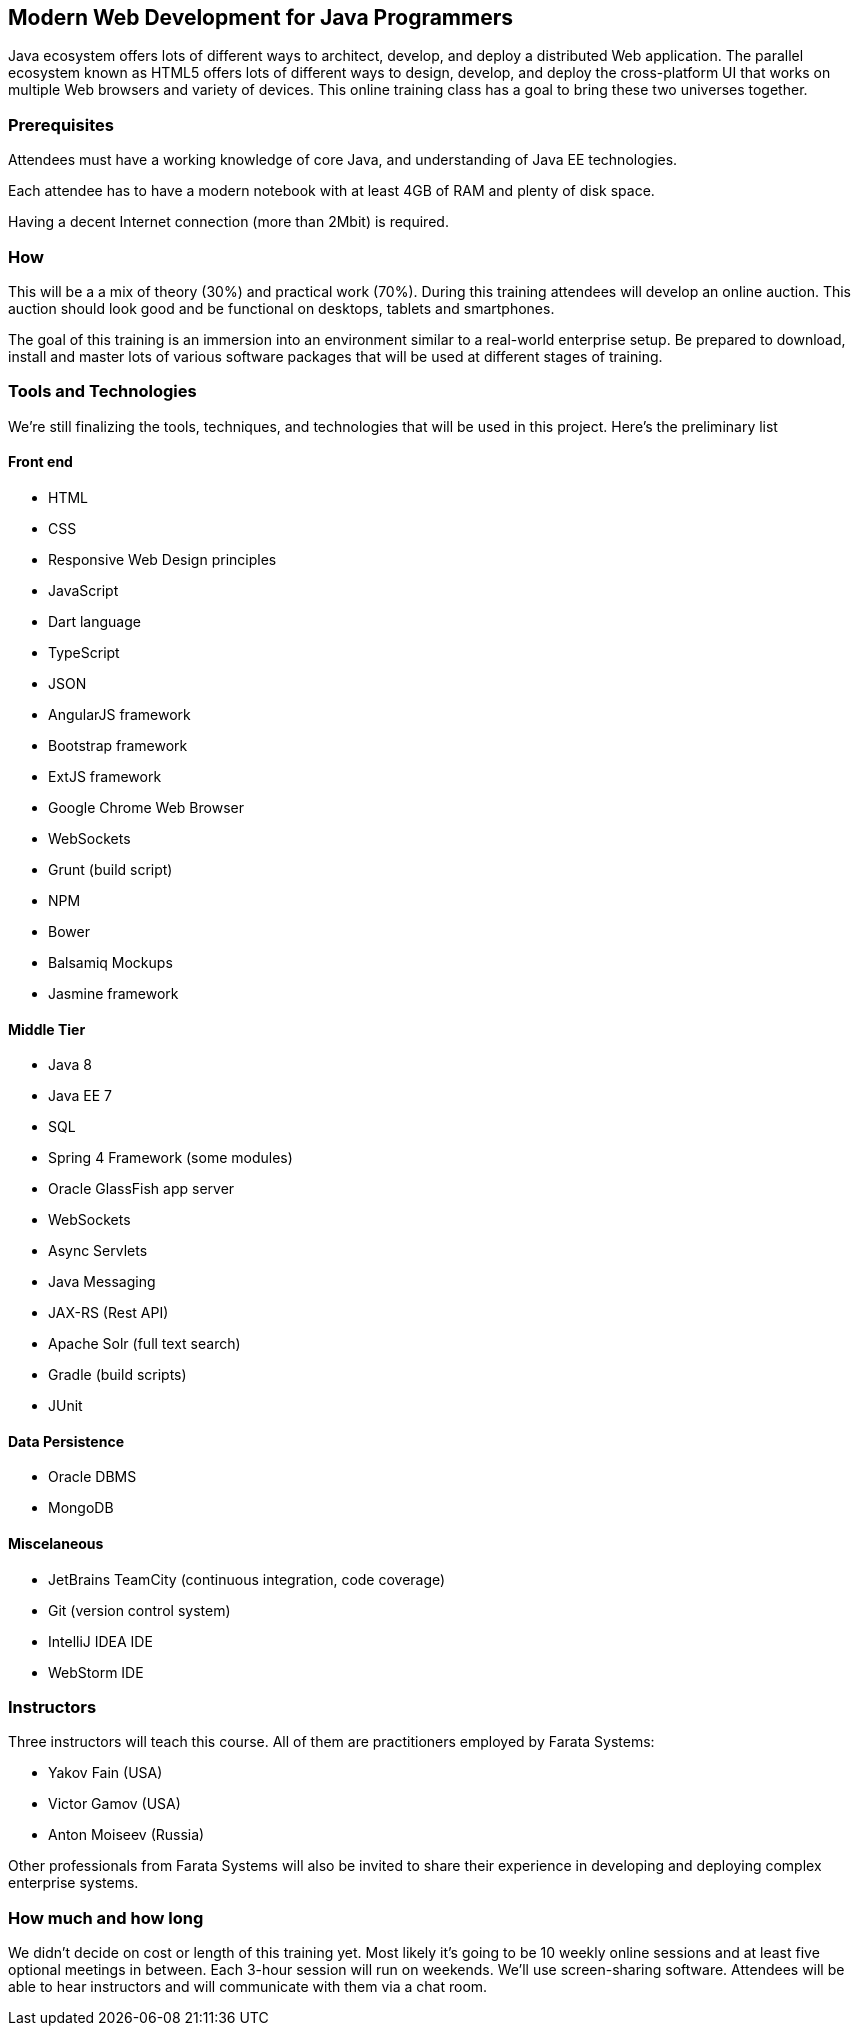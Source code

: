 ==  Modern Web Development for Java Programmers

Java ecosystem offers lots of different ways to architect, develop, and deploy a distributed Web application. The parallel ecosystem known as HTML5 offers lots of different ways to design, develop, and deploy the cross-platform UI that works on multiple Web browsers and variety of devices. This online training class has a goal to bring these two universes together.

=== Prerequisites 

Attendees must have a working knowledge of core Java, and understanding of Java EE technologies.

Each attendee has to have a modern notebook with at least 4GB of RAM and plenty of disk space.

Having a decent Internet connection (more than 2Mbit) is required.


=== How

This will be a  a mix of theory (30%) and practical work (70%). During this training attendees will develop an online auction. This auction should look good and be functional on desktops, tablets and smartphones.

The goal of this training is an immersion into an environment similar to a real-world enterprise setup. Be prepared to download, install and master lots of various software packages that will be used at different stages of training.


=== Tools and Technologies

We're still finalizing the tools, techniques, and technologies that will be used in this project. Here's the preliminary list

==== Front end

* HTML
* CSS
* Responsive Web Design principles
* JavaScript
* Dart language
* TypeScript
* JSON
* AngularJS framework
* Bootstrap framework
* ExtJS framework
* Google Chrome Web Browser
* WebSockets
* Grunt (build script)
* NPM
* Bower
* Balsamiq Mockups
* Jasmine framework

==== Middle Tier

* Java 8
* Java EE 7
* SQL
* Spring 4 Framework (some modules)
* Oracle GlassFish app server
* WebSockets
* Async Servlets
* Java Messaging
* JAX-RS (Rest API)
* Apache Solr (full text search)
* Gradle  (build scripts)
* JUnit

==== Data Persistence

* Oracle DBMS
* MongoDB

==== Miscelaneous

* JetBrains TeamCity (continuous integration, code coverage)
* Git (version control system)
* IntelliJ IDEA IDE
* WebStorm IDE

=== Instructors

Three instructors will teach this course. All of them are practitioners employed by Farata Systems:

* Yakov Fain (USA)
* Victor Gamov (USA)
* Anton Moiseev (Russia)

Other professionals from Farata Systems will also be invited to share their experience in developing and deploying complex enterprise systems. 

=== How much and how long

We didn't decide on cost  or length of this training yet.  Most likely it's going to be 10 weekly online sessions and at least five optional meetings in between. Each 3-hour session will run on weekends. We'll use screen-sharing software. Attendees will be able to hear instructors and will communicate with them via a chat room. 
